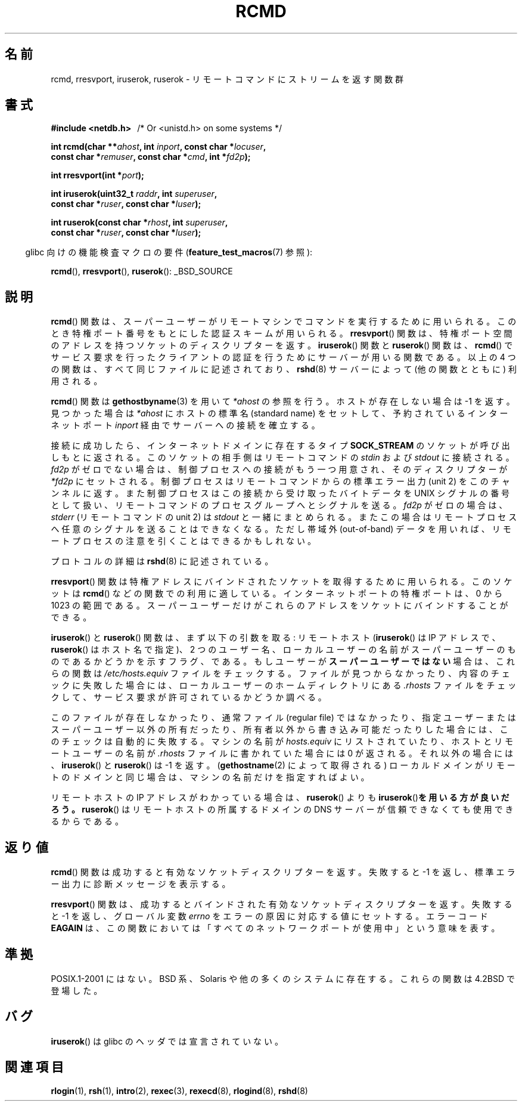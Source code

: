 .\"	$NetBSD: rcmd.3,v 1.9 1996/05/28 02:07:39 mrg Exp $
.\"
.\" Copyright (c) 1983, 1991, 1993
.\"	The Regents of the University of California.  All rights reserved.
.\"
.\" Redistribution and use in source and binary forms, with or without
.\" modification, are permitted provided that the following conditions
.\" are met:
.\" 1. Redistributions of source code must retain the above copyright
.\"    notice, this list of conditions and the following disclaimer.
.\" 2. Redistributions in binary form must reproduce the above copyright
.\"    notice, this list of conditions and the following disclaimer in the
.\"    documentation and/or other materials provided with the distribution.
.\" 3. All advertising materials mentioning features or use of this software
.\"    must display the following acknowledgement:
.\"	This product includes software developed by the University of
.\"	California, Berkeley and its contributors.
.\" 4. Neither the name of the University nor the names of its contributors
.\"    may be used to endorse or promote products derived from this software
.\"    without specific prior written permission.
.\"
.\" THIS SOFTWARE IS PROVIDED BY THE REGENTS AND CONTRIBUTORS ``AS IS'' AND
.\" ANY EXPRESS OR IMPLIED WARRANTIES, INCLUDING, BUT NOT LIMITED TO, THE
.\" IMPLIED WARRANTIES OF MERCHANTABILITY AND FITNESS FOR A PARTICULAR PURPOSE
.\" ARE DISCLAIMED.  IN NO EVENT SHALL THE REGENTS OR CONTRIBUTORS BE LIABLE
.\" FOR ANY DIRECT, INDIRECT, INCIDENTAL, SPECIAL, EXEMPLARY, OR CONSEQUENTIAL
.\" DAMAGES (INCLUDING, BUT NOT LIMITED TO, PROCUREMENT OF SUBSTITUTE GOODS
.\" OR SERVICES; LOSS OF USE, DATA, OR PROFITS; OR BUSINESS INTERRUPTION)
.\" HOWEVER CAUSED AND ON ANY THEORY OF LIABILITY, WHETHER IN CONTRACT, STRICT
.\" LIABILITY, OR TORT (INCLUDING NEGLIGENCE OR OTHERWISE) ARISING IN ANY WAY
.\" OUT OF THE USE OF THIS SOFTWARE, EVEN IF ADVISED OF THE POSSIBILITY OF
.\" SUCH DAMAGE.
.\"
.\"     @(#)rcmd.3	8.1 (Berkeley) 6/4/93
.\"
.\" Contributed as Linux man page by David A. Holland, 970908
.\" I have not checked whether the Linux situation is exactly the same.
.\"
.\" 2007-12-08, mtk, Converted from mdoc to man macros
.\"
.\"
.\" Japanese Version Copyright (c) 1999 NAKANO Takeo all rights reserved.
.\" Translated Mon Mar 1 1999 by NAKANO Takeo <nakano@apm.seikei.ac.jp>
.\"
.\"WORD:	standard name		(ホストの) 標準名
.\"WORD:	regular file		通常ファイル
.\"
.TH RCMD 3 2007-12-28 "Linux" "Linux Programmer's Manual"
.SH 名前
rcmd, rresvport, iruserok, ruserok \- リモートコマンドにストリームを返す関数群
.SH 書式
.nf
.B #include <netdb.h> \ \ \fP/* Or <unistd.h> on some systems */
.sp
.BI "int rcmd(char **" ahost ", int " inport ", const char *" locuser ", "
.BI "         const char *" remuser ", const char *" cmd ", int *" fd2p );
.sp
.BI "int rresvport(int *" port );
.sp
.BI "int iruserok(uint32_t " raddr ", int " superuser ", "
.BI "             const char *" ruser ", const char *" luser );
.sp
.BI "int ruserok(const char *" rhost ", int " superuser ", "
.BI "            const char *" ruser ", const char *" luser );
.fi
.sp
.in -4n
glibc 向けの機能検査マクロの要件
.RB ( feature_test_macros (7)
参照):
.in
.sp
.BR rcmd (),
.BR rresvport (),
.BR ruserok ():
_BSD_SOURCE
.SH 説明
.BR rcmd ()
関数は、スーパーユーザーがリモートマシンでコマンドを実行するために
用いられる。このとき特権ポート番号をもとにした認証スキームが
用いられる。
.BR rresvport ()
関数は、特権ポート空間のアドレスを持つソケットの
ディスクリプターを返す。
.BR iruserok ()
関数と
.BR ruserok ()
関数は、
.BR rcmd ()
でサービス要求を行ったクライアントの認証を行うために
サーバーが用いる関数である。
以上の 4 つの関数は、すべて同じファイルに記述されており、
.BR rshd (8)
サーバーによって (他の関数とともに) 利用される。
.PP
.BR rcmd ()
関数は
.BR gethostbyname (3)
を用いて
.I *ahost
の参照を行う。ホストが存在しない場合は \-1 を返す。
見つかった場合は
.I *ahost
にホストの標準名 (standard name) をセットして、
予約されているインターネットポート
.I inport
経由でサーバーへの接続を確立する。
.PP
接続に成功したら、インターネットドメインに存在するタイプ
.B SOCK_STREAM
のソケットが呼び出しもとに返される。
このソケットの相手側はリモートコマンドの
.I stdin
および
.I stdout
に接続される。
.I fd2p
がゼロでない場合は、制御プロセスへの接続がもう一つ用意され、
そのディスクリプターが
.I *fd2p
にセットされる。
制御プロセスはリモートコマンドからの標準エラー出力 (unit 2) を
このチャンネルに返す。
また制御プロセスはこの接続から受け取ったバイトデータを
UNIX シグナルの番号として扱い、リモートコマンドのプロセス
グループへとシグナルを送る。
.I fd2p
がゼロの場合は、
.I stderr
(リモートコマンドの unit 2) は
.I stdout
と一緒にまとめられる。またこの場合はリモートプロセスへ
任意のシグナルを送ることはできなくなる。
ただし帯域外 (out-of-band) データを用いれば、
リモートプロセスの注意を引くことはできるかもしれない。
.PP
プロトコルの詳細は
.BR rshd (8)
に記述されている。
.PP
.BR rresvport ()
関数は特権アドレスにバインドされたソケットを取得するために用いられる。
このソケットは
.BR rcmd ()
などの関数での利用に適している。インターネットポートの特権ポートは、
0 から 1023 の範囲である。スーパーユーザーだけがこれらのアドレスを
ソケットにバインドすることができる。
.PP
.BR iruserok ()
と
.BR ruserok ()
関数は、まず以下の引数を取る: リモートホスト
.RB ( iruserok ()
は IP アドレスで、
.BR ruserok ()
はホスト名で指定)、 2 つのユーザー名、ローカルユーザーの名前が
スーパーユーザーのものであるかどうかを示すフラグ、である。
もしユーザーが\fBスーパーユーザーではない\fP場合は、これらの関数は
.I /etc/hosts.equiv
ファイルをチェックする。ファイルが見つからなかったり、
内容のチェックに失敗した場合には、
ローカルユーザーのホームディレクトリにある
.I .rhosts
ファイルをチェックして、サービス要求が許可されているかどうか調べる。
.PP
このファイルが存在しなかったり、
通常ファイル (regular file) ではなかったり、
指定ユーザーまたはスーパーユーザー以外の所有だったり、
所有者以外から書き込み可能だったりした場合には、
このチェックは自動的に失敗する。
マシンの名前が
.I hosts.equiv
にリストされていたり、
ホストとリモートユーザーの名前が
.I .rhosts
ファイルに書かれていた場合には 0 が返される。
それ以外の場合には、
.BR iruserok ()
と
.BR ruserok ()
は \-1 を返す。
.RB ( gethostname (2)
によって取得される) ローカルドメインがリモートのドメインと同じ場合は、
マシンの名前だけを指定すればよい。
.PP
リモートホストの IP アドレスがわかっている場合は、
.BR ruserok ()
よりも
.BR iruserok () を用いる方が良いだろう。
.BR ruserok ()
はリモートホストの所属するドメインの DNS サーバーが信頼できなくても
使用できるからである。
.SH 返り値
.BR rcmd ()
関数は成功すると有効なソケットディスクリプターを返す。
失敗すると \-1 を返し、標準エラー出力に診断メッセージを
表示する。
.PP
.BR rresvport ()
関数は、成功するとバインドされた有効なソケットディスクリプターを返す。
失敗すると \-1 を返し、グローバル変数
.I errno
をエラーの原因に対応する値にセットする。
エラーコード
.B EAGAIN
は、この関数においては「すべてのネットワークポートが使用中」
という意味を表す。
.SH 準拠
POSIX.1-2001 にはない。
BSD 系、Solaris や他の多くのシステムに存在する。
これらの関数は 4.2BSD で登場した。
.SH バグ
.BR iruserok ()
は glibc のヘッダでは宣言されていない。
.\" Bug filed 25 Nov 2007:
.\" http://sources.redhat.com/bugzilla/show_bug.cgi?id=5399
.SH 関連項目
.BR rlogin (1),
.BR rsh (1),
.BR intro (2),
.BR rexec (3),
.BR rexecd (8),
.BR rlogind (8),
.BR rshd (8)
